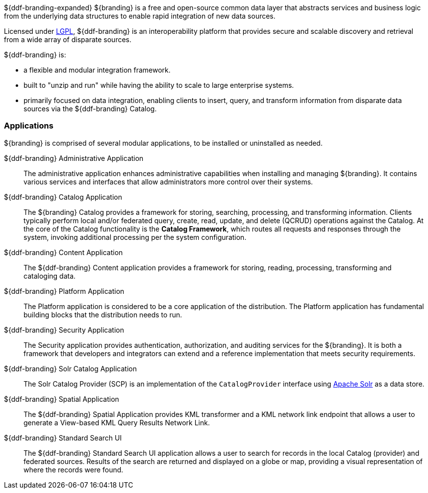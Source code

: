 ${ddf-branding-expanded} ${branding} is a free and open-source common data layer that abstracts services and business logic from the underlying data structures to enable rapid integration of new data sources.

Licensed under http://www.gnu.org/licenses/gpl.html[LGPL], ${ddf-branding} is an interoperability platform that provides secure and scalable discovery and retrieval from a wide array of disparate sources.

${ddf-branding} is:

* a flexible and modular integration framework.
* built to "unzip and run" while having the ability to scale to large enterprise systems.
* primarily focused on data integration, enabling clients to insert, query, and transform information from disparate data sources via the ${ddf-branding} Catalog.

=== Applications

${branding} is comprised of several modular applications, to be installed or uninstalled as needed.

${ddf-branding} Administrative Application::
The administrative application enhances administrative capabilities when installing and managing ${branding}. It contains various services and interfaces that allow administrators more control over their systems.

${ddf-branding} Catalog Application::
The ${branding} Catalog provides a framework for storing, searching, processing, and transforming information.
Clients typically perform local and/or federated query, create, read, update, and delete (QCRUD) operations against the Catalog.
At the core of the Catalog functionality is the *Catalog Framework*, which routes all requests and responses through the system, invoking additional processing per the system configuration.

${ddf-branding} Content Application::
The ${ddf-branding} Content application provides a framework for storing, reading, processing, transforming and cataloging data.

${ddf-branding} Platform Application::
The Platform application is considered to be a core application of the distribution.
The Platform application has fundamental building blocks that the distribution needs to run.

${ddf-branding} Security Application::
The Security application provides authentication, authorization, and auditing services for the ${branding}.
It is both a framework that developers and integrators can extend and a reference implementation that meets security requirements.

${ddf-branding} Solr Catalog Application::
The Solr Catalog Provider (SCP) is an implementation of the `CatalogProvider` interface using http://lucene.apache.org/solr/[Apache Solr] as a data store.

${ddf-branding} Spatial Application::
The ${ddf-branding} Spatial Application provides KML transformer and a KML network link endpoint that allows a user to generate a View-based KML Query Results Network Link.

${ddf-branding} Standard Search UI::
The ${ddf-branding} Standard Search UI application allows a user to search for records in the local Catalog (provider) and federated sources.
Results of the search are returned and displayed on a globe or map, providing a visual representation of where the records were found.
